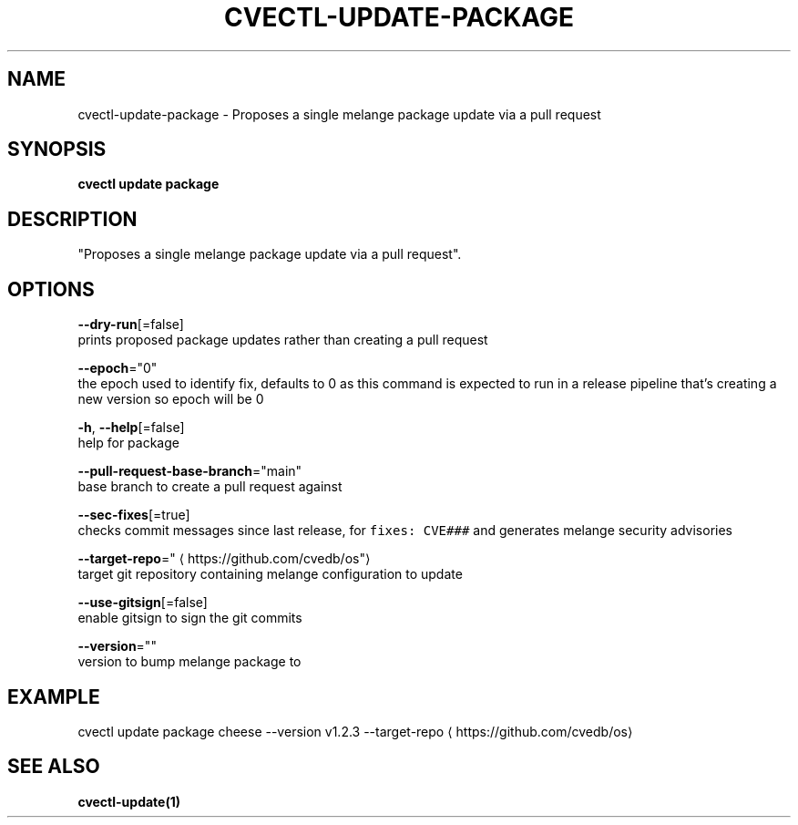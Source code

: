 .TH "CVECTL\-UPDATE\-PACKAGE" "1" "" "Auto generated by spf13/cobra" "" 
.nh
.ad l


.SH NAME
.PP
cvectl\-update\-package \- Proposes a single melange package update via a pull request


.SH SYNOPSIS
.PP
\fBcvectl update package\fP


.SH DESCRIPTION
.PP
"Proposes a single melange package update via a pull request".


.SH OPTIONS
.PP
\fB\-\-dry\-run\fP[=false]
    prints proposed package updates rather than creating a pull request

.PP
\fB\-\-epoch\fP="0"
    the epoch used to identify fix, defaults to 0 as this command is expected to run in a release pipeline that's creating a new version so epoch will be 0

.PP
\fB\-h\fP, \fB\-\-help\fP[=false]
    help for package

.PP
\fB\-\-pull\-request\-base\-branch\fP="main"
    base branch to create a pull request against

.PP
\fB\-\-sec\-fixes\fP[=true]
    checks commit messages since last release, for \fB\fCfixes: CVE###\fR and generates melange security advisories

.PP
\fB\-\-target\-repo\fP="
\[la]https://github.com/cvedb/os"\[ra]
    target git repository containing melange configuration to update

.PP
\fB\-\-use\-gitsign\fP[=false]
    enable gitsign to sign the git commits

.PP
\fB\-\-version\fP=""
    version to bump melange package to


.SH EXAMPLE
.PP
cvectl update package cheese \-\-version v1.2.3 \-\-target\-repo 
\[la]https://github.com/cvedb/os\[ra]


.SH SEE ALSO
.PP
\fBcvectl\-update(1)\fP
